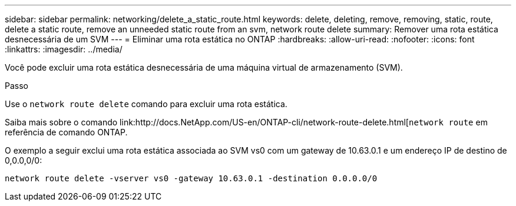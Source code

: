 ---
sidebar: sidebar 
permalink: networking/delete_a_static_route.html 
keywords: delete, deleting, remove, removing, static, route, delete a static route, remove an unneeded static route from an svm, network route delete 
summary: Remover uma rota estática desnecessária de um SVM 
---
= Eliminar uma rota estática no ONTAP
:hardbreaks:
:allow-uri-read: 
:nofooter: 
:icons: font
:linkattrs: 
:imagesdir: ../media/


[role="lead"]
Você pode excluir uma rota estática desnecessária de uma máquina virtual de armazenamento (SVM).

.Passo
Use o `network route delete` comando para excluir uma rota estática.

Saiba mais sobre o comando link:http://docs.NetApp.com/US-en/ONTAP-cli/network-route-delete.html[`network route` em referência de comando ONTAP.

O exemplo a seguir exclui uma rota estática associada ao SVM vs0 com um gateway de 10.63.0.1 e um endereço IP de destino de 0,0.0,0/0:

....
network route delete -vserver vs0 -gateway 10.63.0.1 -destination 0.0.0.0/0
....